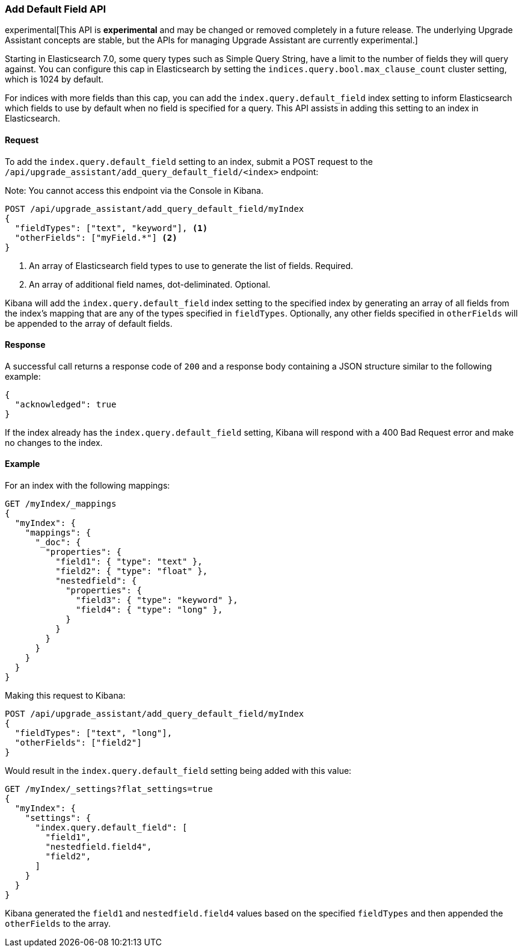 [[upgrade-assistant-api-default-field]]
=== Add Default Field API

experimental[This API is *experimental* and may be changed or removed completely in a future release. The underlying Upgrade Assistant concepts are stable, but the APIs for managing Upgrade Assistant are currently experimental.]

Starting in Elasticsearch 7.0, some query types such as Simple Query String, have a limit to the number of fields they will query against. You can configure this cap in Elasticsearch by setting the `indices.query.bool.max_clause_count` cluster setting, which is 1024 by default.

For indices with more fields than this cap, you can add the `index.query.default_field` index setting to inform Elasticsearch which fields to use by default when no field is specified for a query. This API assists in adding this setting to an index in Elasticsearch.

==== Request

To add the `index.query.default_field` setting to an index, submit a POST request to the `/api/upgrade_assistant/add_query_default_field/<index>` endpoint:

Note: You cannot access this endpoint via the Console in Kibana.

[source,js]
--------------------------------------------------
POST /api/upgrade_assistant/add_query_default_field/myIndex
{
  "fieldTypes": ["text", "keyword"], <1>
  "otherFields": ["myField.*"] <2>
}
--------------------------------------------------
// KIBANA

<1> An array of Elasticsearch field types to use to generate the list of fields. Required.
<2> An array of additional field names, dot-deliminated. Optional.

Kibana will add the `index.query.default_field` index setting to the specified index by generating an array of all fields from the index's mapping that are any of the types specified in `fieldTypes`. Optionally, any other fields specified in `otherFields` will be appended to the array of default fields.

==== Response

A successful call returns a response code of `200` and a response body
containing a JSON structure similar to the following example:

[source,js]
--------------------------------------------------
{
  "acknowledged": true
}
--------------------------------------------------

If the index already has the `index.query.default_field` setting, Kibana will respond with a 400 Bad Request error and make no changes to the index.

==== Example

For an index with the following mappings:

[source,js]
--------------------------------------------------
GET /myIndex/_mappings
{
  "myIndex": {
    "mappings": {
      "_doc": {
        "properties": {
          "field1": { "type": "text" },
          "field2": { "type": "float" },
          "nestedfield": {
            "properties": {
              "field3": { "type": "keyword" },
              "field4": { "type": "long" },
            }
          }
        }
      }
    }
  }
}
--------------------------------------------------
// CONSOLE

Making this request to Kibana:

[source,js]
--------------------------------------------------
POST /api/upgrade_assistant/add_query_default_field/myIndex
{
  "fieldTypes": ["text", "long"],
  "otherFields": ["field2"]
}
--------------------------------------------------
// KIBANA

Would result in the `index.query.default_field` setting being added with this value:

[source,js]
--------------------------------------------------
GET /myIndex/_settings?flat_settings=true
{
  "myIndex": {
    "settings": {
      "index.query.default_field": [
        "field1",
        "nestedfield.field4",
        "field2",
      ]
    }
  }
}
--------------------------------------------------
// CONSOLE

Kibana generated the `field1` and `nestedfield.field4` values based on the specified `fieldTypes` and then appended the `otherFields` to the array.
